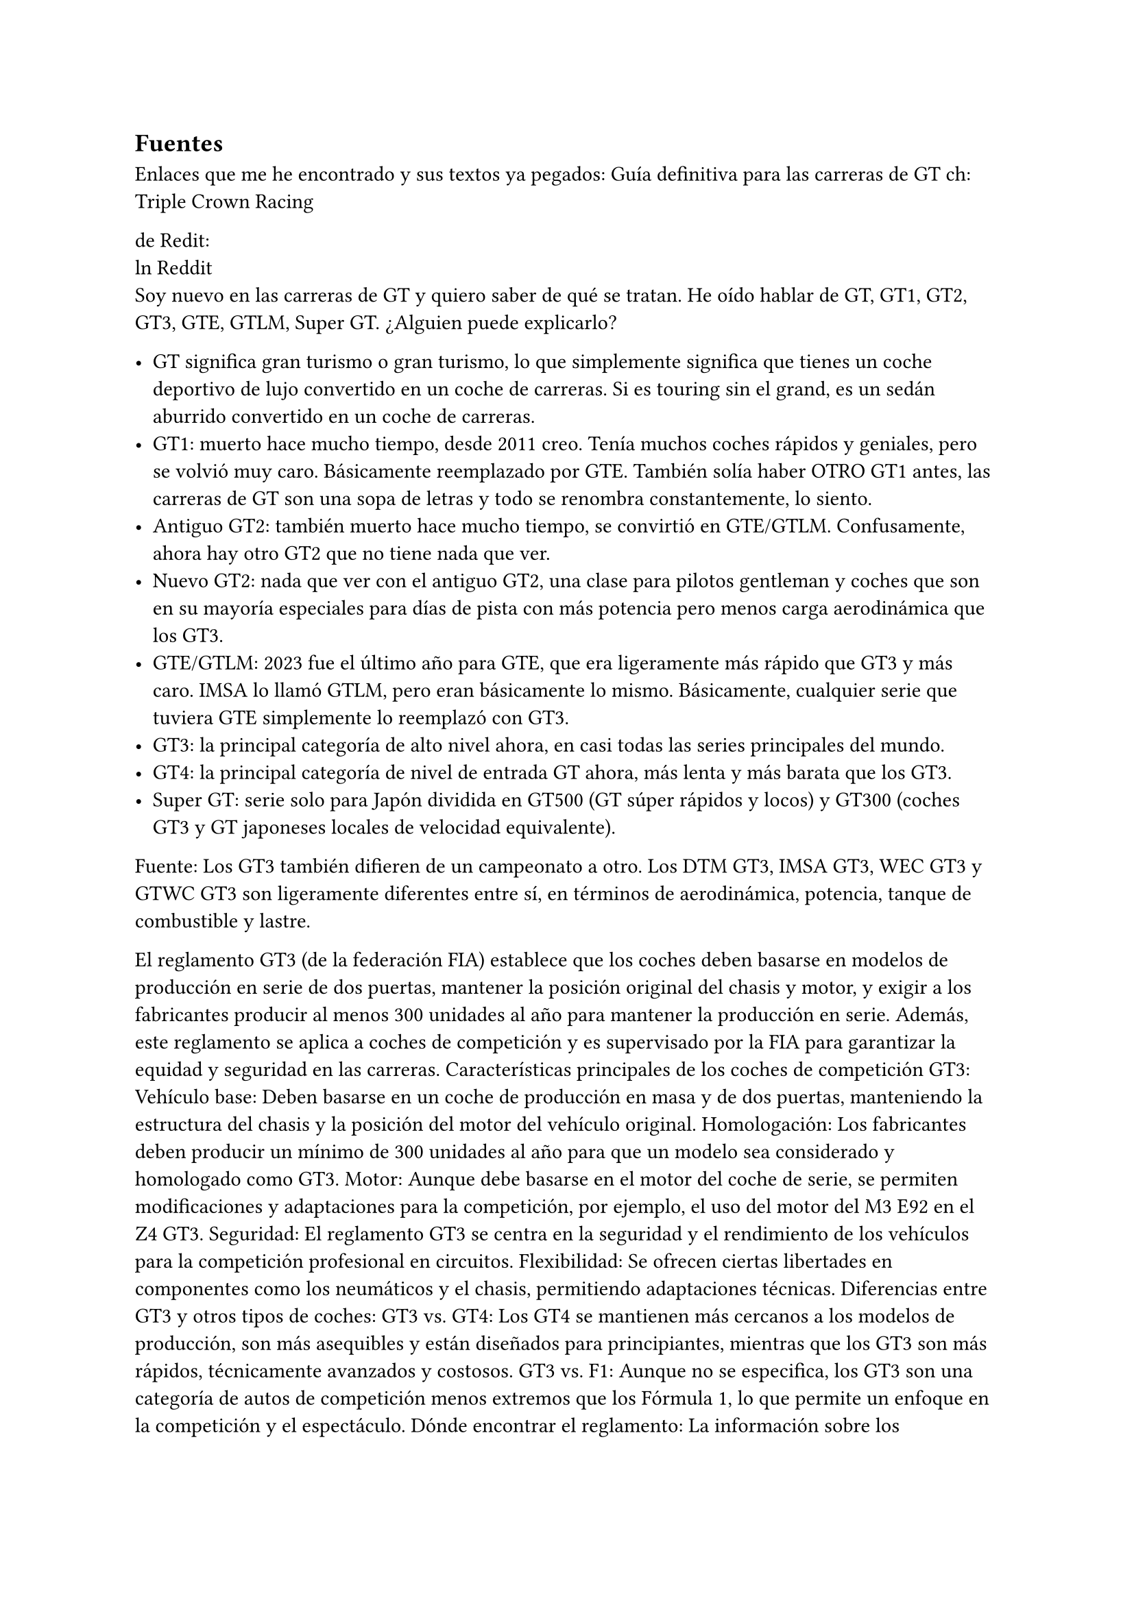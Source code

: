 // corrector diccionario. (des)Activar en icono rueda-dentada spellcheck
#set text(lang: "es") // ver https://typst.app/docs/reference/text/text/#parameters-lang
#set text(region: "..") // https://typst.app/docs/reference/text/text/#parameters-region



== Fuentes 
Enlaces que  me he encontrado y sus textos ya pegados:
#link("https://youtu.be/UxwZmHkpsUg")[Guía definitiva para las carreras de GT]
ch: Triple Crown Racing

de Redit:\
#link("https://www.reddit.com/r/Sportscar_Racing/comments/1almnk2/can_someone_explain_gt_categories_simply/?tl=es-es")[ln Reddit]
 \
Soy nuevo en las carreras de GT y quiero saber de qué se tratan. He oído hablar de GT, GT1, GT2, GT3, GTE, GTLM, Super GT. ¿Alguien puede explicarlo?

- GT significa gran turismo o gran turismo, lo que simplemente significa que tienes un coche deportivo de lujo convertido en un coche de carreras. Si es touring sin el grand, es un sedán aburrido convertido en un coche de carreras.
- GT1: muerto hace mucho tiempo, desde 2011 creo. Tenía muchos coches rápidos y geniales, pero se volvió muy caro. Básicamente reemplazado por GTE. También solía haber OTRO GT1 antes, las carreras de GT son una sopa de letras y todo se renombra constantemente, lo siento.
- Antiguo GT2: también muerto hace mucho tiempo, se convirtió en GTE/GTLM. Confusamente, ahora hay otro GT2 que no tiene nada que ver.
- Nuevo GT2: nada que ver con el antiguo GT2, una clase para pilotos gentleman y coches que son en su mayoría especiales para días de pista con más potencia pero menos carga aerodinámica que los GT3. 
- GTE/GTLM: 2023 fue el último año para GTE, que era ligeramente más rápido que GT3 y más caro. IMSA lo llamó GTLM, pero eran básicamente lo mismo. Básicamente, cualquier serie que tuviera GTE simplemente lo reemplazó con GT3.
- GT3: la principal categoría de alto nivel ahora, en casi todas las series principales del mundo.
- GT4: la principal categoría de nivel de entrada GT ahora, más lenta y más barata que los GT3.
-  Super GT: serie solo para Japón dividida en GT500 (GT súper rápidos y locos) y GT300 (coches GT3 y GT japoneses locales de velocidad equivalente).

Fuente: 
Los GT3 también difieren de un campeonato a otro. Los DTM GT3, IMSA GT3, WEC GT3 y GTWC GT3 son ligeramente diferentes entre sí, en términos de aerodinámica, potencia, tanque de combustible y lastre.


El reglamento GT3 (de la federación FIA) establece que los coches deben basarse en modelos de producción en serie de dos puertas, mantener la posición original del chasis y motor, y exigir a los fabricantes producir al menos 300 unidades al año para mantener la producción en serie. Además, este reglamento se aplica a coches de competición y es supervisado por la FIA para garantizar la equidad y seguridad en las carreras. 
Características principales de los coches de competición GT3:
Vehículo base: Deben basarse en un coche de producción en masa y de dos puertas, manteniendo la estructura del chasis y la posición del motor del vehículo original.
Homologación: Los fabricantes deben producir un mínimo de 300 unidades al año para que un modelo sea considerado y homologado como GT3.
Motor: Aunque debe basarse en el motor del coche de serie, se permiten modificaciones y adaptaciones para la competición, por ejemplo, el uso del motor del M3 E92 en el Z4 GT3.
Seguridad: El reglamento GT3 se centra en la seguridad y el rendimiento de los vehículos para la competición profesional en circuitos.
Flexibilidad: Se ofrecen ciertas libertades en componentes como los neumáticos y el chasis, permitiendo adaptaciones técnicas. 
Diferencias entre GT3 y otros tipos de coches:
GT3 vs. GT4: Los GT4 se mantienen más cercanos a los modelos de producción, son más asequibles y están diseñados para principiantes, mientras que los GT3 son más rápidos, técnicamente avanzados y costosos.
GT3 vs. F1: Aunque no se especifica, los GT3 son una categoría de autos de competición menos extremos que los Fórmula 1, lo que permite un enfoque en la competición y el espectáculo. 
Dónde encontrar el reglamento:
La información sobre los reglamentos GT3 específicos puede encontrarse en los sitios web de los fabricantes (como Lamborghini o BMW) o en las páginas de los promotores de campeonatos de GT3. 
E




#link("https://youtu.be/Ce0kKZJzQtQ")[¿Cómo construir un coche GT3? (Antecedentes técnicos)] ch:B Sport

#link("https://youtu.be/UxwZmHkpsUg")[Guía definitiva para las carreras de GT] ch:Triple Crown Racing

#link("https://youtu.be/UQaKFs8pq_I")[Beginners Guide to EVERY 2025 GT3 Car in WEC, IMSA, and IGTC] ch:Formula Jonah
